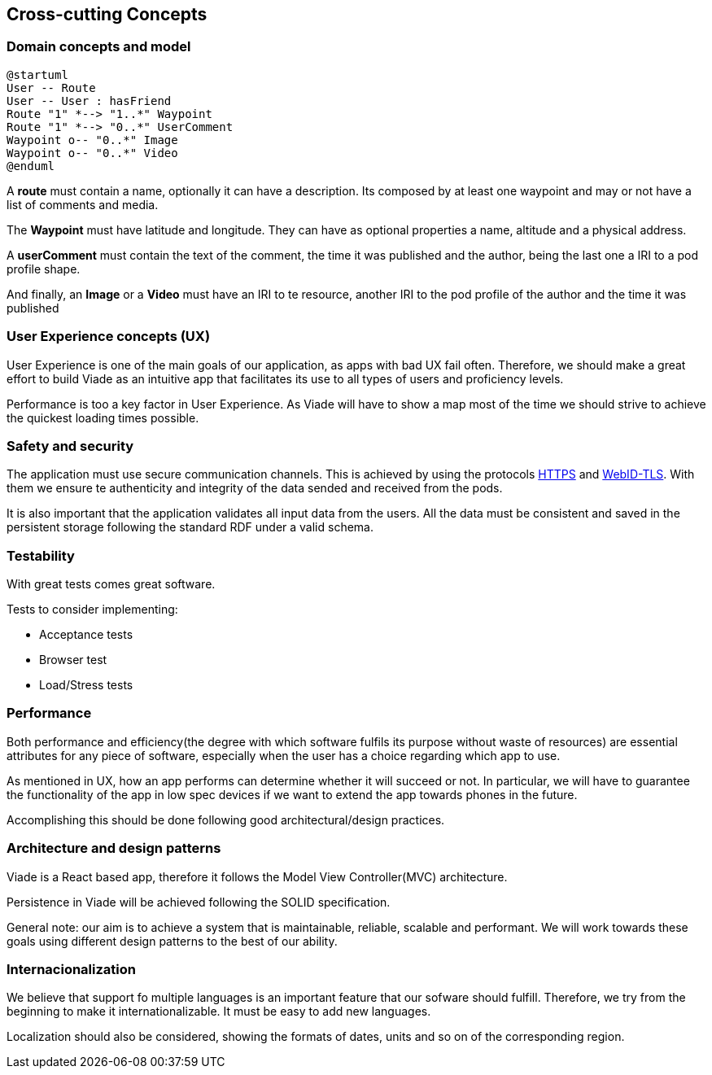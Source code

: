 [[section-concepts]]
== Cross-cutting Concepts

////
[role="arc42help"]
****
.Content
This section describes overall, principal regulations and solution ideas that are
relevant in multiple parts (= cross-cutting) of your system.
Such concepts are often related to multiple building blocks.
They can include many different topics, such as

* domain models
* architecture patterns or design patterns
* rules for using specific technology
* principal, often technical decisions of overall decisions
* implementation rules

.Motivation
Concepts form the basis for _conceptual integrity_ (consistency, homogeneity)
of the architecture. Thus, they are an important contribution to achieve inner qualities of your system.

Some of these concepts cannot be assigned to individual building blocks
(e.g. security or safety). This is the place in the template that we provided for a
cohesive specification of such concepts.

.Form
The form can be varied:

* concept papers with any kind of structure
* cross-cutting model excerpts or scenarios using notations of the architecture views
* sample implementations, especially for technical concepts
* reference to typical usage of standard frameworks (e.g. using Hibernate for object/relational mapping)

.Structure
A potential (but not mandatory) structure for this section could be:

* Domain concepts
* User Experience concepts (UX)
* Safety and security concepts
* Architecture and design patterns
* "Under-the-hood"
* development concepts
* operational concepts

Note: it might be difficult to assign individual concepts to one specific topic
on this list.

image:08-Crosscutting-Concepts-Structure-EN.png["Possible topics for crosscutting concepts"]
****

////

=== Domain concepts and model


[plantuml,"Sequence diagram",png]
----
@startuml
User -- Route
User -- User : hasFriend
Route "1" *--> "1..*" Waypoint
Route "1" *--> "0..*" UserComment
Waypoint o-- "0..*" Image
Waypoint o-- "0..*" Video
@enduml
----

A *route* must contain a name, optionally it can have a description.
Its composed by at least one waypoint and may or not have a list of comments and media.

The *Waypoint* must have latitude and longitude. They can have as optional properties a name, altitude and a physical address.

A *userComment* must contain the text of the comment, the time it was published and the author, being the last one a IRI to a pod profile shape.

And finally, an *Image* or a *Video* must have an IRI to te resource, another IRI to the pod profile of the author and the time it was published


=== User Experience concepts (UX)

User Experience is one of the main goals of our application, as apps with bad UX fail often. Therefore, we should make a great effort to build Viade as an intuitive app that facilitates its use to all types of users and proficiency levels.

Performance is too a key factor in User Experience. As Viade will have to show a map most of the time we should strive to achieve the quickest loading times possible.


=== Safety and security

The application must use secure communication channels. This is achieved by using the protocols
https://tools.ietf.org/html/rfc2818[HTTPS] and https://dvcs.w3.org/hg/WebID/raw-file/tip/spec/tls-respec.html[WebID-TLS].
With them we ensure te authenticity and integrity of the data sended and received from the pods.

It is also important that the application validates all input data from the users. 
All the data must be consistent and saved in the persistent storage following the standard RDF
under a valid schema.

=== Testability

With great tests comes great software. 

Tests to consider implementing:

* Acceptance tests
* Browser test
* Load/Stress tests

=== Performance

Both performance and efficiency(the degree with which software fulfils its purpose without waste of resources) are essential attributes for any piece of software, especially when the user has a choice regarding which app to use.

As mentioned in UX, how an app performs can determine whether it will succeed or not. In particular, we will have to guarantee the functionality of the app in low spec devices if we want to extend the app towards phones in the future.

Accomplishing this should be done following good architectural/design practices.


=== Architecture and design patterns

Viade is a React based app, therefore it follows the Model View Controller(MVC) architecture. 

Persistence in Viade will be achieved following the SOLID specification.

General note: our aim is to achieve a system that is maintainable, reliable, scalable and performant. We will work towards these goals using different design patterns to the best of our ability.



=== Internacionalization

We believe that support fo multiple languages is an important feature that our sofware should fulfill.
Therefore, we try from the beginning to make it internationalizable. It must be easy to add new languages.

Localization should also be considered, showing the formats of dates, units and so on of the corresponding region.
